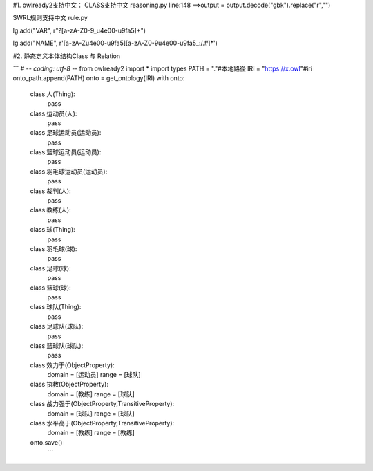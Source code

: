 #1. owlready2支持中文：
CLASS支持中文
reasoning.py line:148 ==>output = output.decode("gbk").replace("\r","")

SWRL规则支持中文
rule.py

lg.add("VAR", r"\?[a-zA-Z0-9_\u4e00-\u9fa5]+")

lg.add("NAME", r'[a-zA-Z\u4e00-\u9fa5][a-zA-Z0-9\u4e00-\u9fa5_:/.#]*')

#2. 静态定义本体结构Class 与 Relation

``` 
# -*- coding: utf-8 -*-
from owlready2 import *
import types
PATH = "."#本地路径
IRI  = "https://x.owl"#iri
onto_path.append(PATH)
onto = get_ontology(IRI)
with onto:
    class 人(Thing):
        pass
    class 运动员(人):
        pass
    class 足球运动员(运动员):
        pass
    class 篮球运动员(运动员):
        pass
    class 羽毛球运动员(运动员):
        pass
    class 裁判(人):
        pass
    class 教练(人):
        pass
    class 球(Thing):
        pass
    class 羽毛球(球):
        pass
    class 足球(球):
        pass
    class 篮球(球):
        pass
    class 球队(Thing):
        pass
    class 足球队(球队):
        pass
    class 篮球队(球队):
        pass
    class 效力于(ObjectProperty):
        domain    = [运动员]
        range     = [球队]
    class 执教(ObjectProperty):
        domain    = [教练]
        range     = [球队]   
    class 战力强于(ObjectProperty,TransitiveProperty):
        domain    = [球队]
        range     = [球队]  
    class 水平高于(ObjectProperty,TransitiveProperty):
        domain    = [教练]
        range      = [教练] 
    onto.save()
     ```
